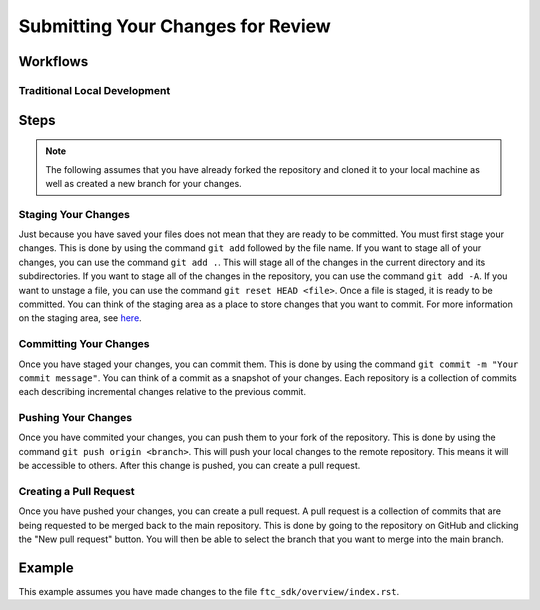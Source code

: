 Submitting Your Changes for Review
==================================

Workflows
---------

Traditional Local Development
~~~~~~~~~~~~~~~~~~~~~~~~~~~~~

.. mermaid::

    flowchart TD

        working[Working Directory]
        staging[Staging Area]
        localrep[Local Repository]
        user[Contributor]
        

        subgraph FTCDocs_GitHub
        direction RL
        main[Main Branch]
        ex-branch[Example Branch]
        ex-branch<-->|Pull Request|main
        end

        subgraph Personal_FTCDocs_GitHub
        main2[Main Branch]
        dm-branch[Example Branch 2]
        ex-branch2[Example Branch]
        ex-branch2<-->|Pull Request|main2
        dm-branch<-->|Pull Request|main2
        end

        subgraph Local
        direction RL
        working-->|git add|staging
        staging-->|git commit|localrep
        localrep-->|git checkout|working
        localrep-->|git merge|working
        user-->|Changes|working
        end

        Personal_FTCDocs_GitHub-->|git pull|localrep
        localrep-->|git push|Personal_FTCDocs_GitHub
        ex-branch2<-->|Pull Request|main
        main2<-->|Pull Request|main
        

        FTCDocs_GitHub-->|Fork|Personal_FTCDocs_GitHub

Steps
------

.. note::
    The following assumes that you have already forked the repository and cloned it to your local machine as well as created a new branch for your changes.

Staging Your Changes
~~~~~~~~~~~~~~~~~~~~

Just because you have saved your files does not mean that they are ready to be committed. You must first stage your changes. This is done by using the command ``git add`` followed by the file name. 
If you want to stage all of your changes, you can use the command ``git add .``. 
This will stage all of the changes in the current directory and its subdirectories. If you want to stage all of the changes in the repository, you can use the command ``git add -A``. 
If you want to unstage a file, you can use the command ``git reset HEAD <file>``. Once a file is staged, it is ready to be committed. You can think of the staging area as a place to store changes that you want to commit. For 
more information on the staging area, see `here <https://git-scm.com/book/en/v2/Git-Basics-Recording-Changes-to-the-Repository#_staging_area>`_.

Committing Your Changes
~~~~~~~~~~~~~~~~~~~~~~~

Once you have staged your changes, you can commit them. This is done by using the command ``git commit -m "Your commit message"``. You can think of a commit as a snapshot of your changes. Each repository is 
a collection of commits each describing incremental changes relative to the previous commit. 

Pushing Your Changes
~~~~~~~~~~~~~~~~~~~~

Once you have commited your changes, you can push them to your fork of the repository. This is done by using the command ``git push origin <branch>``. This will push your local changes to the remote repository. 
This means it will be accessible to others. After this change is pushed, you can create a pull request.

Creating a Pull Request
~~~~~~~~~~~~~~~~~~~~~~~

Once you have pushed your changes, you can create a pull request. A pull request is a collection of commits that are being requested to be merged back to the main repository. 
This is done by going to the repository on GitHub and clicking the "New pull request" button. You will then be able to select the branch that you want to merge into the main branch. 

Example
-------

This example assumes you have made changes to the file ``ftc_sdk/overview/index.rst``.